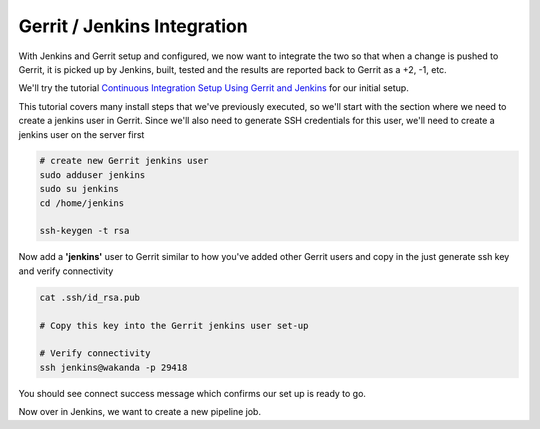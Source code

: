 Gerrit / Jenkins Integration
============================

With Jenkins and Gerrit setup and configured, we now want to integrate the two so that when a change is pushed to
Gerrit, it is picked up by Jenkins, built, tested and the results are reported back to Gerrit as a +2, -1, etc.

We'll try the tutorial `Continuous Integration Setup Using Gerrit and Jenkins
<https://www.promptcloud.com/blog/continuous-integration-setup-gerrit-jenkins>`_ for our initial setup.

This tutorial covers many install steps that we've previously executed, so we'll start with the section where we need
to create a jenkins user in Gerrit. Since we'll also need to generate SSH credentials for this user, we'll need to
create a jenkins user on the server first

.. code:: bash

    # create new Gerrit jenkins user
    sudo adduser jenkins
    sudo su jenkins
    cd /home/jenkins

    ssh-keygen -t rsa

Now add a **'jenkins'** user to Gerrit similar to how you've added other Gerrit users and copy in the just generate
ssh key and verify connectivity

.. code:: bash

   cat .ssh/id_rsa.pub

   # Copy this key into the Gerrit jenkins user set-up

   # Verify connectivity
   ssh jenkins@wakanda -p 29418

You should see connect success message which confirms our set up is ready to go.

Now over in Jenkins, we want to create a new pipeline job.
